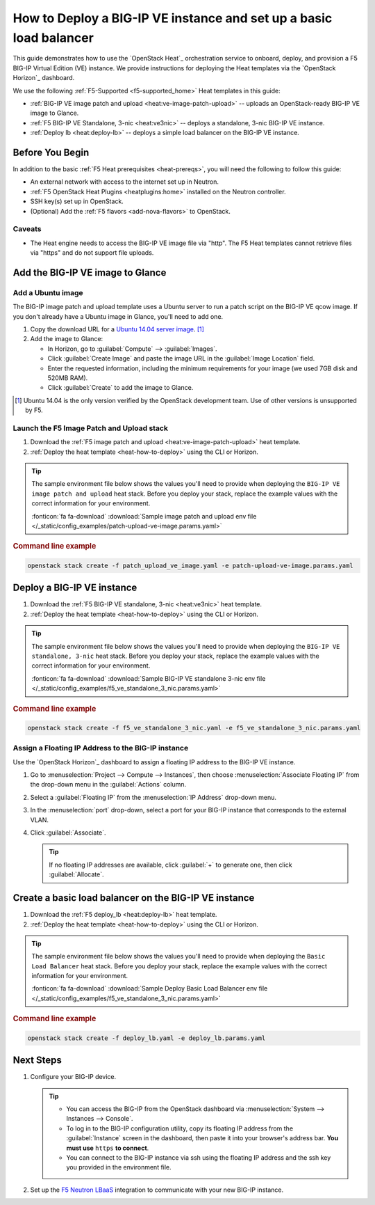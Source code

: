 .. _heat-deploy-bigip-lb:

How to Deploy a BIG-IP VE instance and set up a basic load balancer
===================================================================

This guide demonstrates how to use the `OpenStack Heat`_ orchestration service to onboard, deploy, and provision a F5 BIG-IP Virtual Edition (VE) instance. We provide instructions for deploying the Heat templates via the `OpenStack Horizon`_ dashboard.

We use the following :ref:`F5-Supported <f5-supported_home>` Heat templates in this guide:

- :ref:`BIG-IP VE image patch and upload <heat:ve-image-patch-upload>` -- uploads an OpenStack-ready BIG-IP VE image to Glance.
- :ref:`F5 BIG-IP VE Standalone, 3-nic <heat:ve3nic>` -- deploys a standalone, 3-nic BIG-IP VE instance.
- :ref:`Deploy lb <heat:deploy-lb>` -- deploys a simple load balancer on the BIG-IP VE instance.




.. _deploy-lb_before-you-begin:

Before You Begin
----------------

In addition to the basic :ref:`F5 Heat prerequisites <heat-prereqs>`, you will need the following to follow this guide:

- An external network with access to the internet set up in Neutron.
- :ref:`F5 OpenStack Heat Plugins <heatplugins:home>` installed on the Neutron controller.
- SSH key(s) set up in OpenStack.
- (Optional) Add the :ref:`F5 flavors <add-nova-flavors>` to OpenStack.

Caveats
```````

- The Heat engine needs to access the BIG-IP VE image file via "http".
  The F5 Heat templates cannot retrieve files via "https" and do not support file uploads.

.. _add-bigip-image-glance:

Add the BIG-IP VE image to Glance
---------------------------------

Add a Ubuntu image
``````````````````

The BIG-IP image patch and upload template uses a Ubuntu server to run a patch script on the BIG-IP VE qcow image.
If you don't already have a Ubuntu image in Glance, you'll need to add one.

#. Copy the download URL for a `Ubuntu 14.04 server image`_. [#ubuntuserver]_

   .. todo:: check on version compatibility and limitations

#. Add the image to Glance:

   - In Horizon, go to :guilabel:`Compute` --> :guilabel:`Images`.
   - Click :guilabel:`Create Image` and paste the image URL in the :guilabel:`Image Location` field.
   - Enter the requested information, including the minimum requirements for your image (we used 7GB disk and 520MB RAM).
   - Click :guilabel:`Create` to add the image to Glance.

.. [#ubuntuserver] Ubuntu 14.04 is the only version verified by the OpenStack development team. Use of other versions is unsupported by F5.

Launch the F5 Image Patch and Upload stack
``````````````````````````````````````````

#. Download the :ref:`F5 image patch and upload <heat:ve-image-patch-upload>` heat template.

#. :ref:`Deploy the heat template <heat-how-to-deploy>` using the CLI or Horizon.

.. tip::

   The sample environment file below shows the values you'll need to provide when deploying the ``BIG-IP VE image patch and upload`` heat stack.
   Before you deploy your stack, replace the example values with the correct information for your environment.

   .. literalinclude:: /_static/config_examples/patch-upload-ve-image.params.yaml

   :fonticon:`fa fa-download` :download:`Sample image patch and upload env file </_static/config_examples/patch-upload-ve-image.params.yaml>`

.. rubric:: Command line example

.. code-block:: bash

   openstack stack create -f patch_upload_ve_image.yaml -e patch-upload-ve-image.params.yaml


.. _deploy-bigip-ve-heat:

Deploy a BIG-IP VE instance
---------------------------

#. Download the :ref:`F5 BIG-IP VE standalone, 3-nic <heat:ve3nic>` heat template.

#. :ref:`Deploy the heat template <heat-how-to-deploy>` using the CLI or Horizon.

.. tip::

   The sample environment file below shows the values you'll need to provide when deploying the ``BIG-IP VE standalone, 3-nic`` heat stack.
   Before you deploy your stack, replace the example values with the correct information for your environment.

   .. literalinclude:: /_static/config_examples/f5_ve_standalone_3_nic.params.yaml

   :fonticon:`fa fa-download` :download:`Sample BIG-IP VE standalone 3-nic env file </_static/config_examples/f5_ve_standalone_3_nic.params.yaml>`

.. rubric:: Command line example

.. code-block:: bash

   openstack stack create -f f5_ve_standalone_3_nic.yaml -e f5_ve_standalone_3_nic.params.yaml


.. _assign-floating-ip:

Assign a Floating IP Address to the BIG-IP instance
```````````````````````````````````````````````````

Use the `OpenStack Horizon`_ dashboard to assign a floating IP address to the BIG-IP VE instance.

#. Go to :menuselection:`Project --> Compute --> Instances`, then choose :menuselection:`Associate Floating IP` from the drop-down menu in the :guilabel:`Actions` column.

#. Select a :guilabel:`Floating IP` from the :menuselection:`IP Address` drop-down menu.

#. In the :menuselection:`port` drop-down, select a port for your BIG-IP instance that corresponds to the external VLAN.

#. Click :guilabel:`Associate`.

   .. tip::

      If no floating IP addresses are available, click :guilabel:`+` to generate one, then click :guilabel:`Allocate`.


.. _create-loadbalancer-heat:

Create a basic load balancer on the BIG-IP VE instance
------------------------------------------------------

#. Download the :ref:`F5 deploy_lb <heat:deploy-lb>` heat template.

#. :ref:`Deploy the heat template <heat-how-to-deploy>` using the CLI or Horizon.

.. tip::

   The sample environment file below shows the values you'll need to provide when deploying the ``Basic Load Balancer`` heat stack.
   Before you deploy your stack, replace the example values with the correct information for your environment.

   .. literalinclude:: /_static/config_examples/deploy-lb.params.yaml

   :fonticon:`fa fa-download` :download:`Sample Deploy Basic Load Balancer env file </_static/config_examples/f5_ve_standalone_3_nic.params.yaml>`

.. rubric:: Command line example

.. code-block:: bash

   openstack stack create -f deploy_lb.yaml -e deploy_lb.params.yaml

Next Steps
----------

#. Configure your BIG-IP device.

   .. tip::

      * You can access the BIG-IP from the OpenStack dashboard via :menuselection:`System --> Instances --> Console`.
      * To log in to the BIG-IP configuration utility, copy its floating IP address from the :guilabel:`Instance` screen in the dashboard, then paste it into your browser's address bar.
        **You must use** ``https`` **to connect**.
      * You can connect to the BIG-IP instance via ssh using the floating IP address and the ssh key you provided in the environment file.

#. Set up the `F5 Neutron LBaaS`_ integration to communicate with your new BIG-IP instance.

.. _Ubuntu 14.04 server image: http://releases.ubuntu.com/trusty/
.. _F5 Neutron LBaaS: /cloud/openstack/latest/lbaas/